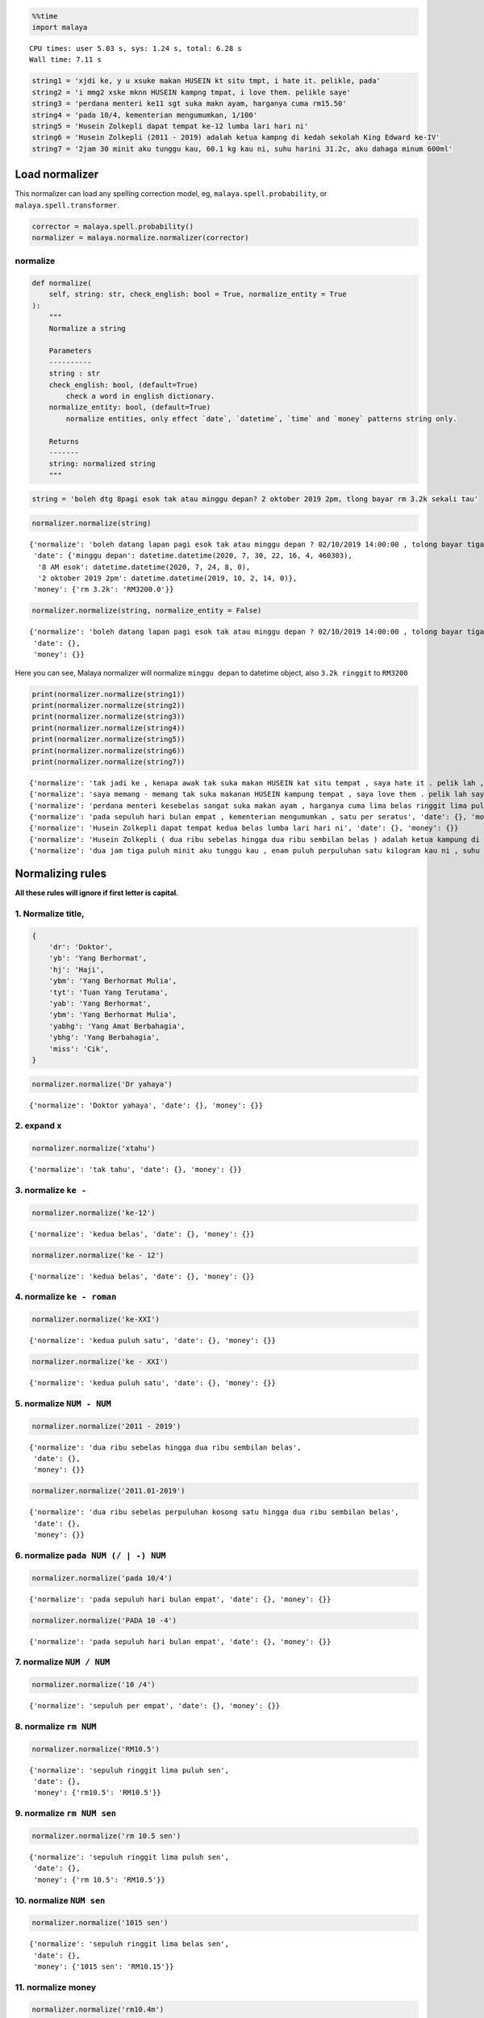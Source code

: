 .. code:: ipython3

    %%time
    import malaya


.. parsed-literal::

    CPU times: user 5.03 s, sys: 1.24 s, total: 6.28 s
    Wall time: 7.11 s


.. code:: ipython3

    string1 = 'xjdi ke, y u xsuke makan HUSEIN kt situ tmpt, i hate it. pelikle, pada'
    string2 = 'i mmg2 xske mknn HUSEIN kampng tmpat, i love them. pelikle saye'
    string3 = 'perdana menteri ke11 sgt suka makn ayam, harganya cuma rm15.50'
    string4 = 'pada 10/4, kementerian mengumumkan, 1/100'
    string5 = 'Husein Zolkepli dapat tempat ke-12 lumba lari hari ni'
    string6 = 'Husein Zolkepli (2011 - 2019) adalah ketua kampng di kedah sekolah King Edward ke-IV'
    string7 = '2jam 30 minit aku tunggu kau, 60.1 kg kau ni, suhu harini 31.2c, aku dahaga minum 600ml'

Load normalizer
---------------

This normalizer can load any spelling correction model, eg,
``malaya.spell.probability``, or ``malaya.spell.transformer``.

.. code:: ipython3

    corrector = malaya.spell.probability()
    normalizer = malaya.normalize.normalizer(corrector)

normalize
^^^^^^^^^

.. code:: python

   def normalize(
       self, string: str, check_english: bool = True, normalize_entity = True
   ):
       """
       Normalize a string

       Parameters
       ----------
       string : str
       check_english: bool, (default=True)
           check a word in english dictionary.
       normalize_entity: bool, (default=True)
           normalize entities, only effect `date`, `datetime`, `time` and `money` patterns string only.

       Returns
       -------
       string: normalized string
       """

.. code:: ipython3

    string = 'boleh dtg 8pagi esok tak atau minggu depan? 2 oktober 2019 2pm, tlong bayar rm 3.2k sekali tau'

.. code:: ipython3

    normalizer.normalize(string)




.. parsed-literal::

    {'normalize': 'boleh datang lapan pagi esok tak atau minggu depan ? 02/10/2019 14:00:00 , tolong bayar tiga ribu dua ratus ringgit sekali tahu',
     'date': {'minggu depan': datetime.datetime(2020, 7, 30, 22, 16, 4, 460303),
      '8 AM esok': datetime.datetime(2020, 7, 24, 8, 0),
      '2 oktober 2019 2pm': datetime.datetime(2019, 10, 2, 14, 0)},
     'money': {'rm 3.2k': 'RM3200.0'}}



.. code:: ipython3

    normalizer.normalize(string, normalize_entity = False)




.. parsed-literal::

    {'normalize': 'boleh datang lapan pagi esok tak atau minggu depan ? 02/10/2019 14:00:00 , tolong bayar tiga ribu dua ratus ringgit sekali tahu',
     'date': {},
     'money': {}}



Here you can see, Malaya normalizer will normalize ``minggu depan`` to
datetime object, also ``3.2k ringgit`` to ``RM3200``

.. code:: ipython3

    print(normalizer.normalize(string1))
    print(normalizer.normalize(string2))
    print(normalizer.normalize(string3))
    print(normalizer.normalize(string4))
    print(normalizer.normalize(string5))
    print(normalizer.normalize(string6))
    print(normalizer.normalize(string7))


.. parsed-literal::

    {'normalize': 'tak jadi ke , kenapa awak tak suka makan HUSEIN kat situ tempat , saya hate it . pelik lah , pada', 'date': {}, 'money': {}}
    {'normalize': 'saya memang - memang tak suka makanan HUSEIN kampung tempat , saya love them . pelik lah saya', 'date': {}, 'money': {}}
    {'normalize': 'perdana menteri kesebelas sangat suka makan ayam , harganya cuma lima belas ringgit lima puluh sen', 'date': {}, 'money': {'rm15.50': 'RM15.50'}}
    {'normalize': 'pada sepuluh hari bulan empat , kementerian mengumumkan , satu per seratus', 'date': {}, 'money': {}}
    {'normalize': 'Husein Zolkepli dapat tempat kedua belas lumba lari hari ni', 'date': {}, 'money': {}}
    {'normalize': 'Husein Zolkepli ( dua ribu sebelas hingga dua ribu sembilan belas ) adalah ketua kampung di kedah sekolah King Edward keempat', 'date': {}, 'money': {}}
    {'normalize': 'dua jam tiga puluh minit aku tunggu kau , enam puluh perpuluhan satu kilogram kau ni , suhu hari ini tiga puluh satu perpuluhan dua celcius , aku dahaga minum enam ratus milliliter', 'date': {}, 'money': {}}


Normalizing rules
-----------------

**All these rules will ignore if first letter is capital.**

1. Normalize title,
^^^^^^^^^^^^^^^^^^^

.. code:: python


   {
       'dr': 'Doktor',
       'yb': 'Yang Berhormat',
       'hj': 'Haji',
       'ybm': 'Yang Berhormat Mulia',
       'tyt': 'Tuan Yang Terutama',
       'yab': 'Yang Berhormat',
       'ybm': 'Yang Berhormat Mulia',
       'yabhg': 'Yang Amat Berbahagia',
       'ybhg': 'Yang Berbahagia',
       'miss': 'Cik',
   }

.. code:: ipython3

    normalizer.normalize('Dr yahaya')




.. parsed-literal::

    {'normalize': 'Doktor yahaya', 'date': {}, 'money': {}}



2. expand ``x``
^^^^^^^^^^^^^^^

.. code:: ipython3

    normalizer.normalize('xtahu')




.. parsed-literal::

    {'normalize': 'tak tahu', 'date': {}, 'money': {}}



3. normalize ``ke -``
^^^^^^^^^^^^^^^^^^^^^

.. code:: ipython3

    normalizer.normalize('ke-12')




.. parsed-literal::

    {'normalize': 'kedua belas', 'date': {}, 'money': {}}



.. code:: ipython3

    normalizer.normalize('ke - 12')




.. parsed-literal::

    {'normalize': 'kedua belas', 'date': {}, 'money': {}}



4. normalize ``ke - roman``
^^^^^^^^^^^^^^^^^^^^^^^^^^^

.. code:: ipython3

    normalizer.normalize('ke-XXI')




.. parsed-literal::

    {'normalize': 'kedua puluh satu', 'date': {}, 'money': {}}



.. code:: ipython3

    normalizer.normalize('ke - XXI')




.. parsed-literal::

    {'normalize': 'kedua puluh satu', 'date': {}, 'money': {}}



5. normalize ``NUM - NUM``
^^^^^^^^^^^^^^^^^^^^^^^^^^

.. code:: ipython3

    normalizer.normalize('2011 - 2019')




.. parsed-literal::

    {'normalize': 'dua ribu sebelas hingga dua ribu sembilan belas',
     'date': {},
     'money': {}}



.. code:: ipython3

    normalizer.normalize('2011.01-2019')




.. parsed-literal::

    {'normalize': 'dua ribu sebelas perpuluhan kosong satu hingga dua ribu sembilan belas',
     'date': {},
     'money': {}}



6. normalize ``pada NUM (/ | -) NUM``
^^^^^^^^^^^^^^^^^^^^^^^^^^^^^^^^^^^^^

.. code:: ipython3

    normalizer.normalize('pada 10/4')




.. parsed-literal::

    {'normalize': 'pada sepuluh hari bulan empat', 'date': {}, 'money': {}}



.. code:: ipython3

    normalizer.normalize('PADA 10 -4')




.. parsed-literal::

    {'normalize': 'pada sepuluh hari bulan empat', 'date': {}, 'money': {}}



7. normalize ``NUM / NUM``
^^^^^^^^^^^^^^^^^^^^^^^^^^

.. code:: ipython3

    normalizer.normalize('10 /4')




.. parsed-literal::

    {'normalize': 'sepuluh per empat', 'date': {}, 'money': {}}



8. normalize ``rm NUM``
^^^^^^^^^^^^^^^^^^^^^^^

.. code:: ipython3

    normalizer.normalize('RM10.5')




.. parsed-literal::

    {'normalize': 'sepuluh ringgit lima puluh sen',
     'date': {},
     'money': {'rm10.5': 'RM10.5'}}



9. normalize ``rm NUM sen``
^^^^^^^^^^^^^^^^^^^^^^^^^^^

.. code:: ipython3

    normalizer.normalize('rm 10.5 sen')




.. parsed-literal::

    {'normalize': 'sepuluh ringgit lima puluh sen',
     'date': {},
     'money': {'rm 10.5': 'RM10.5'}}



10. normalize ``NUM sen``
^^^^^^^^^^^^^^^^^^^^^^^^^

.. code:: ipython3

    normalizer.normalize('1015 sen')




.. parsed-literal::

    {'normalize': 'sepuluh ringgit lima belas sen',
     'date': {},
     'money': {'1015 sen': 'RM10.15'}}



11. normalize money
^^^^^^^^^^^^^^^^^^^

.. code:: ipython3

    normalizer.normalize('rm10.4m')




.. parsed-literal::

    {'normalize': 'sepuluh juta empat ratus ribu ringgit',
     'date': {},
     'money': {'rm10.4m': 'RM10400000.0'}}



.. code:: ipython3

    normalizer.normalize('$10.4K')




.. parsed-literal::

    {'normalize': 'sepuluh ribu empat ratus dollar',
     'date': {},
     'money': {'$10.4k': '$10400.0'}}



12. normalize cardinal
^^^^^^^^^^^^^^^^^^^^^^

.. code:: ipython3

    normalizer.normalize('123')




.. parsed-literal::

    {'normalize': 'seratus dua puluh tiga', 'date': {}, 'money': {}}



13. normalize ordinal
^^^^^^^^^^^^^^^^^^^^^

.. code:: ipython3

    normalizer.normalize('ke123')




.. parsed-literal::

    {'normalize': 'keseratus dua puluh tiga', 'date': {}, 'money': {}}



14. normalize date / time / datetime string to datetime.datetime
^^^^^^^^^^^^^^^^^^^^^^^^^^^^^^^^^^^^^^^^^^^^^^^^^^^^^^^^^^^^^^^^

.. code:: ipython3

    normalizer.normalize('2 hari lepas')




.. parsed-literal::

    {'normalize': 'dua hari lepas',
     'date': {'2 hari lalu': datetime.datetime(2020, 7, 19, 10, 41, 59, 113558)},
     'money': {}}



.. code:: ipython3

    normalizer.normalize('esok')




.. parsed-literal::

    {'normalize': 'esok',
     'date': {'esok': datetime.datetime(2020, 7, 22, 10, 41, 59, 309305)},
     'money': {}}



.. code:: ipython3

    normalizer.normalize('okt 2019')




.. parsed-literal::

    {'normalize': '21/10/2019',
     'date': {'okt 2019': datetime.datetime(2019, 10, 21, 0, 0)},
     'money': {}}



.. code:: ipython3

    normalizer.normalize('2pgi')




.. parsed-literal::

    {'normalize': 'dua pagi',
     'date': {'2 AM': datetime.datetime(2020, 7, 21, 2, 0)},
     'money': {}}



.. code:: ipython3

    normalizer.normalize('pukul 8 malam')




.. parsed-literal::

    {'normalize': 'pukul lapan malam',
     'date': {'pukul 8': datetime.datetime(2020, 7, 8, 0, 0)},
     'money': {}}



.. code:: ipython3

    normalizer.normalize('jan 2 2019 12:01pm')




.. parsed-literal::

    {'normalize': '02/01/2019 12:01:00',
     'date': {'jan 2 2019 12:01pm': datetime.datetime(2019, 1, 2, 12, 1)},
     'money': {}}



.. code:: ipython3

    normalizer.normalize('2 ptg jan 2 2019')




.. parsed-literal::

    {'normalize': 'dua petang 02/01/2019',
     'date': {'2 PM jan 2 2019': datetime.datetime(2019, 1, 2, 14, 0)},
     'money': {}}



15. normalize money string to string number representation
^^^^^^^^^^^^^^^^^^^^^^^^^^^^^^^^^^^^^^^^^^^^^^^^^^^^^^^^^^

.. code:: ipython3

    normalizer.normalize('50 sen')




.. parsed-literal::

    {'normalize': 'lima puluh ringgit', 'date': {}, 'money': {'50 sen': 'RM0.5'}}



.. code:: ipython3

    normalizer.normalize('20.5 ringgit')




.. parsed-literal::

    {'normalize': 'dua puluh ringgit lima puluh sen',
     'date': {},
     'money': {'20.5 ringgit': 'RM20.5'}}



.. code:: ipython3

    normalizer.normalize('20m ringgit')




.. parsed-literal::

    {'normalize': 'dua puluh juta ringgit',
     'date': {},
     'money': {'20m ringgit': 'RM20000000.0'}}



.. code:: ipython3

    normalizer.normalize('22.5123334k ringgit')




.. parsed-literal::

    {'normalize': 'dua puluh dua ribu lima ratus dua belas ringgit tiga ribu tiga ratus tiga puluh empat sen',
     'date': {},
     'money': {'22.5123334k ringgit': 'RM22512.3334'}}



16. normalize date string to %d/%m/%y
^^^^^^^^^^^^^^^^^^^^^^^^^^^^^^^^^^^^^

.. code:: ipython3

    normalizer.normalize('1 nov 2019')




.. parsed-literal::

    {'normalize': '01/11/2019',
     'date': {'1 nov 2019': datetime.datetime(2019, 11, 1, 0, 0)},
     'money': {}}



.. code:: ipython3

    normalizer.normalize('januari 1 1996')




.. parsed-literal::

    {'normalize': '01/01/1996',
     'date': {'januari 1 1996': datetime.datetime(1996, 1, 1, 0, 0)},
     'money': {}}



.. code:: ipython3

    normalizer.normalize('januari 2019')




.. parsed-literal::

    {'normalize': '21/01/2019',
     'date': {'januari 2019': datetime.datetime(2019, 1, 21, 0, 0)},
     'money': {}}



17. normalize time string to %H:%M:%S
^^^^^^^^^^^^^^^^^^^^^^^^^^^^^^^^^^^^^

.. code:: ipython3

    normalizer.normalize('2pm')




.. parsed-literal::

    {'normalize': '14:00:00',
     'date': {'2pm': datetime.datetime(2020, 7, 21, 14, 0)},
     'money': {}}



.. code:: ipython3

    normalizer.normalize('2:01pm')




.. parsed-literal::

    {'normalize': '14:01:00',
     'date': {'2:01pm': datetime.datetime(2020, 7, 21, 14, 1)},
     'money': {}}



.. code:: ipython3

    normalizer.normalize('2AM')




.. parsed-literal::

    {'normalize': '02:00:00',
     'date': {'2am': datetime.datetime(2020, 7, 21, 2, 0)},
     'money': {}}



.. code:: ipython3

    ' - '.join(['h', 'h', 'h'])




.. parsed-literal::

    'h - h - h'



18. expand repetition shortform
^^^^^^^^^^^^^^^^^^^^^^^^^^^^^^^

.. code:: ipython3

    normalizer.normalize('skit2')




.. parsed-literal::

    {'normalize': 'sakit - sakit', 'date': {}, 'money': {}}



.. code:: ipython3

    normalizer.normalize('xskit2')




.. parsed-literal::

    {'normalize': 'tak sakit - sakit', 'date': {}, 'money': {}}



.. code:: ipython3

    normalizer.normalize('xjdi2')




.. parsed-literal::

    {'normalize': 'tak jadi - jadi', 'date': {}, 'money': {}}



.. code:: ipython3

    normalizer.normalize('xjdi4')




.. parsed-literal::

    {'normalize': 'tak jadi - jadi - jadi - jadi', 'date': {}, 'money': {}}



.. code:: ipython3

    normalizer.normalize('xjdi0')




.. parsed-literal::

    {'normalize': 'tak jadi', 'date': {}, 'money': {}}



.. code:: ipython3

    normalizer.normalize('xjdi')




.. parsed-literal::

    {'normalize': 'tak jadi', 'date': {}, 'money': {}}



19. normalize ``NUM SI-UNIT``
^^^^^^^^^^^^^^^^^^^^^^^^^^^^^

.. code:: ipython3

    normalizer.normalize('61.2 kg')




.. parsed-literal::

    {'normalize': 'enam puluh satu perpuluhan dua kilogram',
     'date': {},
     'money': {}}



.. code:: ipython3

    normalizer.normalize('61.2kg')




.. parsed-literal::

    {'normalize': 'enam puluh satu perpuluhan dua kilogram',
     'date': {},
     'money': {}}



.. code:: ipython3

    normalizer.normalize('61kg')




.. parsed-literal::

    {'normalize': 'enam puluh satu kilogram', 'date': {}, 'money': {}}



.. code:: ipython3

    normalizer.normalize('61ml')




.. parsed-literal::

    {'normalize': 'enam puluh satu milliliter', 'date': {}, 'money': {}}



.. code:: ipython3

    normalizer.normalize('61m')




.. parsed-literal::

    {'normalize': 'enam puluh satu meter', 'date': {}, 'money': {}}



.. code:: ipython3

    normalizer.normalize('61.3434km')




.. parsed-literal::

    {'normalize': 'enam puluh satu perpuluhan tiga empat tiga empat kilometer',
     'date': {},
     'money': {}}



.. code:: ipython3

    normalizer.normalize('61.3434c')




.. parsed-literal::

    {'normalize': 'enam puluh satu perpuluhan tiga empat tiga empat celcius',
     'date': {},
     'money': {}}



.. code:: ipython3

    normalizer.normalize('61.3434 c')




.. parsed-literal::

    {'normalize': 'enam puluh satu perpuluhan tiga empat tiga empat celcius',
     'date': {},
     'money': {}}



